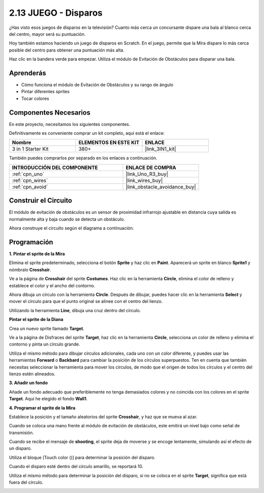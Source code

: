 .. _sh_shooting:

2.13 JUEGO - Disparos
========================

¿Has visto esos juegos de disparos en la televisión? Cuanto más cerca un concursante dispare una bala al blanco cerca del centro, mayor será su puntuación.

Hoy también estamos haciendo un juego de disparos en Scratch. En el juego, permite que la Mira dispare lo más cerca posible del centro para obtener una puntuación más alta.

Haz clic en la bandera verde para empezar. Utiliza el módulo de Evitación de Obstáculos para disparar una bala.

.. image:: img/14_shooting.png

Aprenderás
---------------------

- Cómo funciona el módulo de Evitación de Obstáculos y su rango de ángulo
- Pintar diferentes sprites
- Tocar colores

Componentes Necesarios
-------------------------

En este proyecto, necesitamos los siguientes componentes.

Definitivamente es conveniente comprar un kit completo, aquí está el enlace:

.. list-table::
    :widths: 20 20 20
    :header-rows: 1

    *   - Nombre	
        - ELEMENTOS EN ESTE KIT
        - ENLACE
    *   - 3 in 1 Starter Kit
        - 380+
        - |link_3IN1_kit|

También puedes comprarlos por separado en los enlaces a continuación.

.. list-table::
    :widths: 30 20
    :header-rows: 1

    *   - INTRODUCCIÓN DEL COMPONENTE
        - ENLACE DE COMPRA

    *   - :ref:`cpn_uno`
        - |link_Uno_R3_buy|
    *   - :ref:`cpn_wires`
        - |link_wires_buy|
    *   - :ref:`cpn_avoid`
        - |link_obstacle_avoidance_buy|

Construir el Circuito
-----------------------

El módulo de evitación de obstáculos es un sensor de proximidad infrarrojo ajustable en distancia cuya salida es normalmente alta y baja cuando se detecta un obstáculo.

Ahora construye el circuito según el diagrama a continuación.

.. image:: img/circuit/avoid_circuit.png

Programación
------------------

**1. Pintar el sprite de la Mira**

Elimina el sprite predeterminado, selecciona el botón **Sprite** y haz clic en **Paint**. Aparecerá un sprite en blanco **Sprite1** y nómbralo **Crosshair**.

.. image:: img/14_shooting0.png

Ve a la página de **Crosshair** del sprite **Costumes**. Haz clic en la herramienta **Circle**, elimina el color de relleno y establece el color y el ancho del contorno.

.. image:: img/14_shooting02.png

Ahora dibuja un círculo con la herramienta **Circle**. Después de dibujar, puedes hacer clic en la herramienta **Select** y mover el círculo para que el punto original se alinee con el centro del lienzo.

.. image:: img/14_shooting03.png

Utilizando la herramienta **Line**, dibuja una cruz dentro del círculo.

.. image:: img/14_shooting033.png

**Pintar el sprite de la Diana**

Crea un nuevo sprite llamado **Target**.

.. image:: img/14_shooting01.png

Ve a la página de Disfraces del sprite **Target**, haz clic en la herramienta **Circle**, selecciona un color de relleno y elimina el contorno y pinta un círculo grande.

.. image:: img/14_shooting05.png

Utiliza el mismo método para dibujar círculos adicionales, cada uno con un color diferente, y puedes usar las herramientas **Forward** o **Backbard** para cambiar la posición de los círculos superpuestos. Ten en cuenta que también necesitas seleccionar la herramienta para mover los círculos, de modo que el origen de todos los círculos y el centro del lienzo estén alineados.

.. image:: img/14_shooting04.png

**3. Añadir un fondo**

Añade un fondo adecuado que preferiblemente no tenga demasiados colores y no coincida con los colores en el sprite **Target**. Aquí he elegido el fondo **Wall1**.

.. image:: img/14_shooting06.png

**4. Programar el sprite de la Mira**

Establece la posición y el tamaño aleatorios del sprite **Crosshair**, y haz que se mueva al azar.

.. image:: img/14_shooting4.png

Cuando se coloca una mano frente al módulo de evitación de obstáculos, este emitirá un nivel bajo como señal de transmisión.

.. image:: img/14_shooting5.png

Cuando se recibe el mensaje de **shooting**, el sprite deja de moverse y se encoge lentamente, simulando así el efecto de un disparo.

.. image:: img/14_shooting6.png

Utiliza el bloque [Touch color ()] para determinar la posición del disparo.

.. image:: img/14_shooting7.png

Cuando el disparo esté dentro del círculo amarillo, se reportará 10.

.. image:: img/14_shooting8.png

Utiliza el mismo método para determinar la posición del disparo, si no se coloca en el sprite **Target**, significa que está fuera del círculo.

.. image:: img/14_shooting9.png

